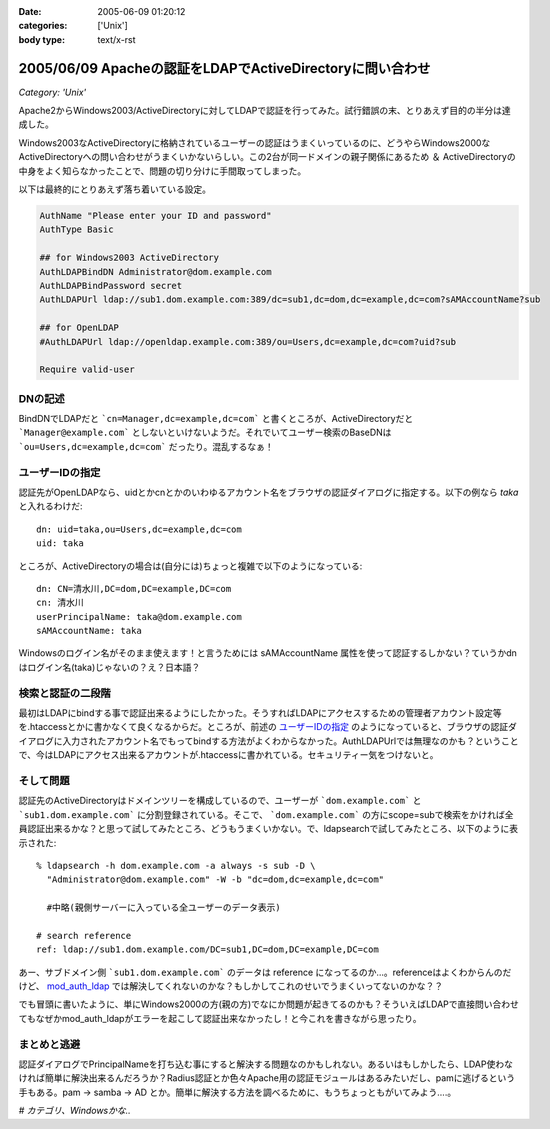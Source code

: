 :date: 2005-06-09 01:20:12
:categories: ['Unix']
:body type: text/x-rst

==========================================================
2005/06/09 Apacheの認証をLDAPでActiveDirectoryに問い合わせ
==========================================================

*Category: 'Unix'*

Apache2からWindows2003/ActiveDirectoryに対してLDAPで認証を行ってみた。試行錯誤の末、とりあえず目的の半分は達成した。

Windows2003なActiveDirectoryに格納されているユーザーの認証はうまくいっているのに、どうやらWindows2000なActiveDirectoryへの問い合わせがうまくいかないらしい。この2台が同一ドメインの親子関係にあるため ＆ ActiveDirectoryの中身をよく知らなかったことで、問題の切り分けに手間取ってしまった。




.. :extend type: text/x-rst
.. :extend:
以下は最終的にとりあえず落ち着いている設定。

.. code-block:: python

  AuthName "Please enter your ID and password"
  AuthType Basic

  ## for Windows2003 ActiveDirectory
  AuthLDAPBindDN Administrator@dom.example.com
  AuthLDAPBindPassword secret
  AuthLDAPUrl ldap://sub1.dom.example.com:389/dc=sub1,dc=dom,dc=example,dc=com?sAMAccountName?sub

  ## for OpenLDAP
  #AuthLDAPUrl ldap://openldap.example.com:389/ou=Users,dc=example,dc=com?uid?sub

  Require valid-user

DNの記述
---------

BindDNでLDAPだと ```cn=Manager,dc=example,dc=com``` と書くところが、ActiveDirectoryだと ```Manager@example.com``` としないといけないようだ。それでいてユーザー検索のBaseDNは ```ou=Users,dc=example,dc=com``` だったり。混乱するなぁ！

ユーザーIDの指定
-----------------

認証先がOpenLDAPなら、uidとかcnとかのいわゆるアカウント名をブラウザの認証ダイアログに指定する。以下の例なら *taka* と入れるわけだ::

  dn: uid=taka,ou=Users,dc=example,dc=com
  uid: taka

ところが、ActiveDirectoryの場合は(自分には)ちょっと複雑で以下のようになっている::

  dn: CN=清水川,DC=dom,DC=example,DC=com
  cn: 清水川
  userPrincipalName: taka@dom.example.com
  sAMAccountName: taka

Windowsのログイン名がそのまま使えます！と言うためには sAMAccountName 属性を使って認証するしかない？ていうかdnはログイン名(taka)じゃないの？え？日本語？

検索と認証の二段階
-------------------

最初はLDAPにbindする事で認証出来るようにしたかった。そうすればLDAPにアクセスするための管理者アカウント設定等を.htaccessとかに書かなくて良くなるからだ。ところが、前述の `ユーザーIDの指定`_ のようになっていると、ブラウザの認証ダイアログに入力されたアカウント名でもってbindする方法がよくわからなかった。AuthLDAPUrlでは無理なのかも？ということで、今はLDAPにアクセス出来るアカウントが.htaccessに書かれている。セキュリティー気をつけないと。

そして問題
-----------

認証先のActiveDirectoryはドメインツリーを構成しているので、ユーザーが ```dom.example.com``` と ```sub1.dom.example.com``` に分割登録されている。そこで、 ```dom.example.com``` の方にscope=subで検索をかければ全員認証出来るかな？と思って試してみたところ、どうもうまくいかない。で、ldapsearchで試してみたところ、以下のように表示された::

  % ldapsearch -h dom.example.com -a always -s sub -D \
    "Administrator@dom.example.com" -W -b "dc=dom,dc=example,dc=com"

    #中略(親側サーバーに入っている全ユーザーのデータ表示)

  # search reference
  ref: ldap://sub1.dom.example.com/DC=sub1,DC=dom,DC=example,DC=com

あー、サブドメイン側 ```sub1.dom.example.com``` のデータは reference になってるのか...。referenceはよくわからんのだけど、 `mod_auth_ldap`_ では解決してくれないのかな？もしかしてこれのせいでうまくいってないのかな？？

でも冒頭に書いたように、単にWindows2000の方(親の方)でなにか問題が起きてるのかも？そういえばLDAPで直接問い合わせてもなぜかmod_auth_ldapがエラーを起こして認証出来なかったし！と今これを書きながら思ったり。

.. _`mod_auth_ldap`: http://httpd.apache.org/docs-2.0/ja/mod/mod_auth_ldap.html

まとめと逃避
-------------

認証ダイアログでPrincipalNameを打ち込む事にすると解決する問題なのかもしれない。あるいはもしかしたら、LDAP使わなければ簡単に解決出来るんだろうか？Radius認証とか色々Apache用の認証モジュールはあるみたいだし、pamに逃げるという手もある。pam -> samba -> AD とか。簡単に解決する方法を調べるために、もうちょっともがいてみよう....。


*# カテゴリ、Windowsかな..*




.. :comments:
.. :comment id: 2005-11-28.5090157732
.. :title: Re: Apacheの認証をLDAPでActiveDirectoryに問い合わせ
.. :author: 佐藤敦司
.. :date: 2005-06-28 19:49:01
.. :email: atsushi.satoh@gmail.com
.. :url: http://www.bloglines.com/blog/SatoAtsushi
.. :body:
.. Good Job!!
.. ありがとうございました。
.. 半年ぶりの懸案が片付いたところです。
.. 
.. ただ、やはり王道は pam => winbind/samba => AD
.. のような気がします。
.. 
.. ＃パスワードっていうのがはやり。。。。
.. 
.. 
.. :comments:
.. :comment id: 2005-11-28.5091314934
.. :title: Re: Apacheの認証をLDAPでActiveDirectoryに問い合わせ
.. :author: 清水川
.. :date: 2005-06-28 22:44:13
.. :email: taka@freia.jp
.. :url: 
.. :body:
.. ＞半年ぶりの懸案が片付いたところです。
.. 
.. おお！それはよかった！
.. こちらは未だにWindows2000Serverに対してmod_auth_ldapでユーザー認証できません...orz。ldapsearchならちゃんと認証してくれるんだけどなぁ..。
.. 
.. 
.. :comments:
.. :comment id: 2006-01-23.4221108234
.. :title: Re:Apacheの認証をLDAPでActiveDirectoryに問い合わせ
.. :author: Anonymous User
.. :date: 2006-01-23 15:57:02
.. :email: 
.. :url: http://www.eyesom.com
.. :body:
.. Windows2000Serverに対してmod
.. 
.. :comments:
.. :comment id: 2008-03-17.8058409750
.. :title: Re:Apacheの認証をLDAPでActiveDirectoryに問い合わせ
.. :author: Anonymous User
.. :date: 2008-03-17 09:46:46
.. :email: nospam
.. :url: 
.. :body:
.. ADではAnonymous認証でないからユーザとパスワードがいるんじゃないの？
.. 
.. 
.. :comments:
.. :comment id: 2008-03-17.0854601007
.. :title: Re:Apacheの認証をLDAPでActiveDirectoryに問い合わせ
.. :author: しみずかわ
.. :date: 2008-03-17 13:28:05
.. :email: 
.. :url: 
.. :body:
.. cnが日本語じゃなくアカウントIDならそのIDでbindしてしまえるので問題ないんだけど、この例では管理者権限でbindするために.htaccessに記載している。危ない。
.. 
